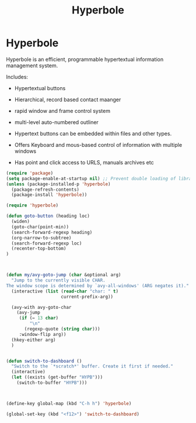 #+TITLE: Hyperbole

* Hyperbole
  Hyperbole is an efficient, programmable hypertextual information
  management system.

  Includes:
  - Hypertextual buttons
  - Hierarchical, record based contact maanger
  - rapid window and frame control system
  - multi-level auto-numbered outliner

  - Hypertext buttons can be embedded within files and other types.
  - Offers Keyboard and mous-based control of information with multiple
    windows
  - Has point and click access to URLS, manuals archives etc
  
#+BEGIN_SRC emacs-lisp
(require 'package)
(setq package-enable-at-startup nil) ;; Prevent double loading of libraries
(unless (package-installed-p 'hyperbole)
  (package-refresh-contents)
  (package-install 'hyperbole))

(require 'hyperbole)

(defun goto-button (heading loc)
  (widen)
  (goto-char(point-min))
  (search-forward-regexp heading)
  (org-narrow-to-subtree)
  (search-forward-regexp loc)
  (recenter-top-bottom)
)



(defun my/avy-goto-jump (char &optional arg)
  "Jump to the currently visible CHAR.
The window scope is determined by `avy-all-windows' (ARG negates it)."
  (interactive (list (read-char "char: " t)
                     current-prefix-arg))

  (avy-with avy-goto-char
    (avy-jump
     (if (= 13 char)
         "\n"
       (regexp-quote (string char)))
     :window-flip arg))
  (hkey-either arg)
  )


(defun switch-to-dashboard ()
  "Switch to the `*scratch*' buffer. Create it first if needed."
  (interactive)
  (let ((exists (get-buffer "HYPB")))
    (switch-to-buffer "HYPB")))



(define-key global-map (kbd "C-h h") 'hyperbole)

(global-set-key (kbd "<f12>") 'switch-to-dashboard)




#+END_SRC

